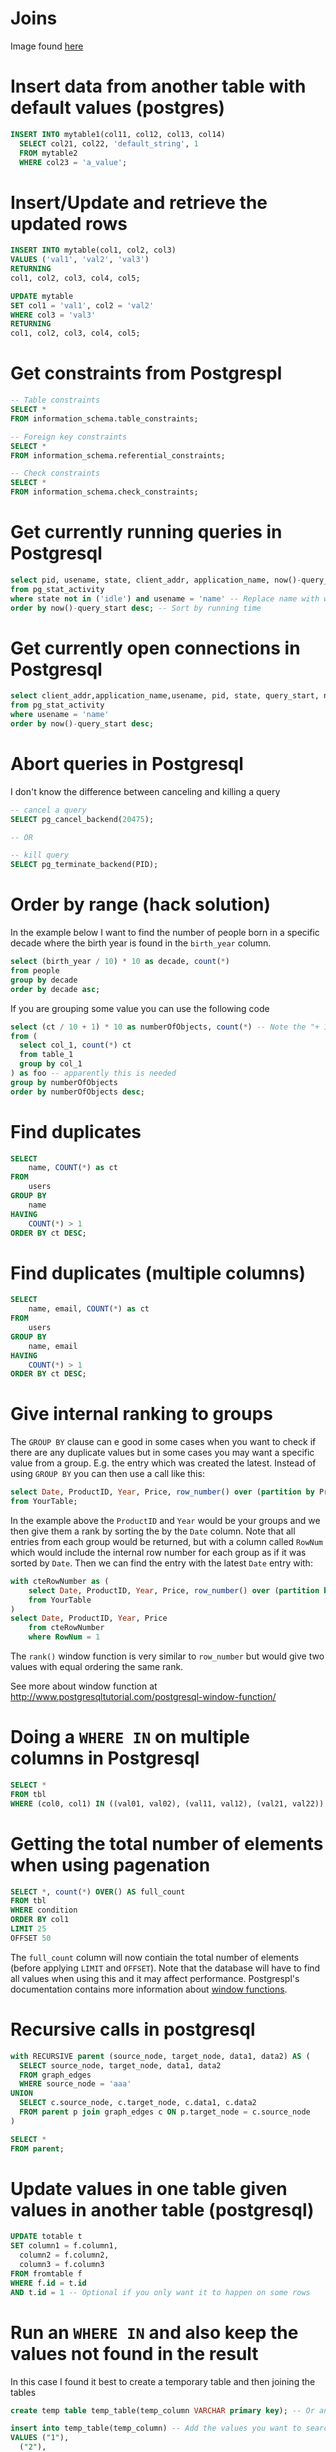 * Joins

[[./img/sql_joins.jpg]]

Image found [[https://www.codeproject.com/Articles/33052/Visual-Representation-of-SQL-Joins][here]]

* Insert data from another table with default values (postgres)

#+BEGIN_SRC sql
INSERT INTO mytable1(col11, col12, col13, col14)
  SELECT col21, col22, 'default_string', 1
  FROM mytable2
  WHERE col23 = 'a_value';
#+END_SRC

* Insert/Update and retrieve the updated rows

#+BEGIN_SRC sql
INSERT INTO mytable(col1, col2, col3)
VALUES ('val1', 'val2', 'val3')
RETURNING
col1, col2, col3, col4, col5;
#+END_SRC

#+BEGIN_SRC sql
UPDATE mytable
SET col1 = 'val1', col2 = 'val2'
WHERE col3 = 'val3'
RETURNING
col1, col2, col3, col4, col5;
#+END_SRC

* Get constraints from Postgrespl

#+BEGIN_SRC sql
-- Table constraints
SELECT *
FROM information_schema.table_constraints;

-- Foreign key constraints
SELECT *
FROM information_schema.referential_constraints;

-- Check constraints
SELECT *
FROM information_schema.check_constraints;
#+END_SRC

* Get currently running queries in Postgresql

#+BEGIN_SRC sql
select pid, usename, state, client_addr, application_name, now()-query_start as "Running time", query
from pg_stat_activity
where state not in ('idle') and usename = 'name' -- Replace name with what?
order by now()-query_start desc; -- Sort by running time
#+END_SRC

* Get currently open connections in Postgresql

#+BEGIN_SRC sql
select client_addr,application_name,usename, pid, state, query_start, now()-query_start as "Running time",query
from pg_stat_activity
where usename = 'name'
order by now()-query_start desc;
#+END_SRC

* Abort queries in Postgresql

I don't know the difference between canceling and killing a query

#+BEGIN_SRC sql
-- cancel a query
SELECT pg_cancel_backend(20475);

-- OR

-- kill query
SELECT pg_terminate_backend(PID);
#+END_SRC

* Order by range (hack solution)

In the example below I want to find the number of people born in a specific
decade where the birth year is found in the ~birth_year~ column.

#+BEGIN_SRC sql
select (birth_year / 10) * 10 as decade, count(*)
from people
group by decade
order by decade asc;
#+END_SRC

If you are grouping some value you can use the following code

#+BEGIN_SRC sql
select (ct / 10 + 1) * 10 as numberOfObjects, count(*) -- Note the "+ 1". I do that because I wanted the upper bound displayed
from (
  select col_1, count(*) ct
  from table_1
  group by col_1
) as foo -- apparently this is needed
group by numberOfObjects
order by numberOfObjects desc;
#+END_SRC

* Find duplicates

#+BEGIN_SRC sql
SELECT
    name, COUNT(*) as ct
FROM
    users
GROUP BY
    name
HAVING
    COUNT(*) > 1
ORDER BY ct DESC;
#+END_SRC

* Find duplicates (multiple columns)

#+BEGIN_SRC sql
SELECT
    name, email, COUNT(*) as ct
FROM
    users
GROUP BY
    name, email
HAVING
    COUNT(*) > 1
ORDER BY ct DESC;
#+END_SRC

* Give internal ranking to groups

The ~GROUP BY~ clause can e good in some cases when you want to check if there
are any duplicate values but in some cases you may want a specific value from a
group. E.g. the entry which was created the latest. Instead of using ~GROUP BY~
you can then use a call like this:

#+BEGIN_SRC sql
select Date, ProductID, Year, Price, row_number() over (partition by ProductID, Year order by Date desc) as RowNum
from YourTable;
#+END_SRC

In the example above the ~ProductID~ and ~Year~ would be your groups and we then
give them a rank by sorting the by the ~Date~ column. Note that all entries from
each group would be returned, but with a column called ~RowNum~ which would
include the internal row number for each group as if it was sorted by ~Date~.
Then we can find the entry with the latest ~Date~ entry with:

#+BEGIN_SRC sql
with cteRowNumber as (
    select Date, ProductID, Year, Price, row_number() over (partition by ProductID, Year order by Date desc) as RowNum
    from YourTable
)
select Date, ProductID, Year, Price
    from cteRowNumber
    where RowNum = 1
#+END_SRC

The ~rank()~ window function is very similar to ~row_number~ but would give two
values with equal ordering the same rank.

See more about window function at [[http://www.postgresqltutorial.com/postgresql-window-function/]]

* Doing a ~WHERE IN~ on multiple columns in Postgresql

#+BEGIN_SRC sql
SELECT *
FROM tbl
WHERE (col0, col1) IN ((val01, val02), (val11, val12), (val21, val22))
#+END_SRC

* Getting the total number of elements when using pagenation

#+BEGIN_SRC sql
SELECT *, count(*) OVER() AS full_count
FROM tbl
WHERE condition
ORDER BY col1
LIMIT 25
OFFSET 50
#+END_SRC

The ~full_count~ column will now contiain the total number of elements (before
applying ~LIMIT~ and ~OFFSET~). Note that the database will have to find all
values when using this and it may affect performance. Postgrespl's documentation
contains more information about [[https://www.postgresql.org/docs/current/tutorial-window.html][window functions]].

* Recursive calls in postgresql

#+BEGIN_SRC sql
with RECURSIVE parent (source_node, target_node, data1, data2) AS (
  SELECT source_node, target_node, data1, data2
  FROM graph_edges
  WHERE source_node = 'aaa'
UNION
  SELECT c.source_node, c.target_node, c.data1, c.data2
  FROM parent p join graph_edges c ON p.target_node = c.source_node
)

SELECT *
FROM parent;
#+END_SRC

* Update values in one table given values in another table (postgresql)

#+BEGIN_SRC sql
UPDATE totable t
SET column1 = f.column1,
  column2 = f.column2,
  column3 = f.column3
FROM fromtable f
WHERE f.id = t.id
AND t.id = 1 -- Optional if you only want it to happen on some rows
#+END_SRC

* Run an ~WHERE IN~ and also keep the values not found in the result

In this case I found it best to create a temporary table and then joining the
tables

#+BEGIN_SRC sql
create temp table temp_table(temp_column VARCHAR primary key); -- Or another type if not VARCHAR is suitable

insert into temp_table(temp_column) -- Add the values you want to search for
VALUES ("1"),
  ("2"),
  ("3"),
  ("4");

-- This step will now keep all values in temp_table even if it's not found in other_table
select *
from temp_table t left join other_table o
  on t.temp_column = o.other_column;

-- When you're done
drop table temp_table;
#+END_SRC

* Generate guid

[[https://til.hashrocket.com/posts/31a5135e19-generate-a-uuid-in-postgresql]]

#+BEGIN_SRC sql
select upper(replace(cast(uuid_generate_v4() as varchar(50)), '-', ''));
#+END_SRC

* How to update rows of two tables that have foreign key restrictions

[[https://stackoverflow.com/questions/34383412/how-to-update-rows-of-two-tables-that-have-foreign-key-restrictions]]

#+BEGIN_SRC sql
with new_a as (
  update a
    set rid = 110
  where rid = 1
)
update b
  set rid = 110
where rid = 1;
#+END_SRC

* Comparing timestamps

To find a timestamp that is greater than the time 2 hours ago you can run

#+BEGIN_SRC sql
select *
from mytable
where mytimestampfield > now() - interval '2 hours'
order by mytimestampfield;
#+END_SRC

~hours~ can of course be replaced with ~days~, ~seconds~ etc.

[[https://stackoverflow.com/questions/27283951/how-to-subtract-days-or-months-from-datetime-using-postgresql-netezza]]

* Interesting links

[[http://rachbelaid.com/postgres-full-text-search-is-good-enough/]]
https://niallburkley.com/blog/index-columns-for-like-in-postgres/
http://www.sql-join.com/sql-join-types/
https://www.sitepoint.com/simply-sql-the-from-clause/
